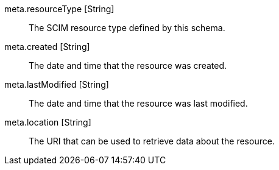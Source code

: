 [field]#meta.resourceType# [type]#[String]#::
The SCIM resource type defined by this schema.

[field]#meta.created# [type]#[String]#::
The date and time that the resource was created.

[field]#meta.lastModified# [type]#[String]#::
The date and time that the resource was last modified.

[field]#meta.location# [type]#[String]#::
The URI that can be used to retrieve data about the resource.
